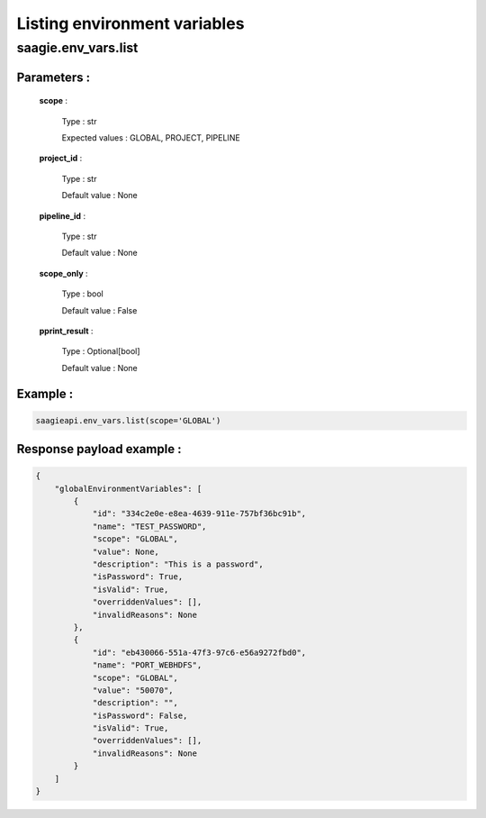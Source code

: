 Listing environment variables
=============================

**saagie.env_vars.list**
------------------------ 

Parameters :
~~~~~~~~~~~~

    **scope** :

        Type : str

        Expected values : GLOBAL, PROJECT, PIPELINE

    **project_id** :

        Type : str

        Default value : None

    **pipeline_id** :

        Type : str

        Default value : None

    **scope_only** :

        Type : bool
        
        Default value : False

    **pprint_result** :

        Type : Optional[bool]

        Default value : None



Example :
~~~~~~~~~

.. code:: python

   saagieapi.env_vars.list(scope='GLOBAL')

Response payload example :
~~~~~~~~~~~~~~~~~~~~~~~~~~

.. code:: python

    {
        "globalEnvironmentVariables": [
            {
                "id": "334c2e0e-e8ea-4639-911e-757bf36bc91b",
                "name": "TEST_PASSWORD",
                "scope": "GLOBAL",
                "value": None,
                "description": "This is a password",
                "isPassword": True,
                "isValid": True,
                "overriddenValues": [],
                "invalidReasons": None
            },
            {
                "id": "eb430066-551a-47f3-97c6-e56a9272fbd0",
                "name": "PORT_WEBHDFS",
                "scope": "GLOBAL",
                "value": "50070",
                "description": "",
                "isPassword": False,
                "isValid": True,
                "overriddenValues": [],
                "invalidReasons": None
            }
        ]
    }
